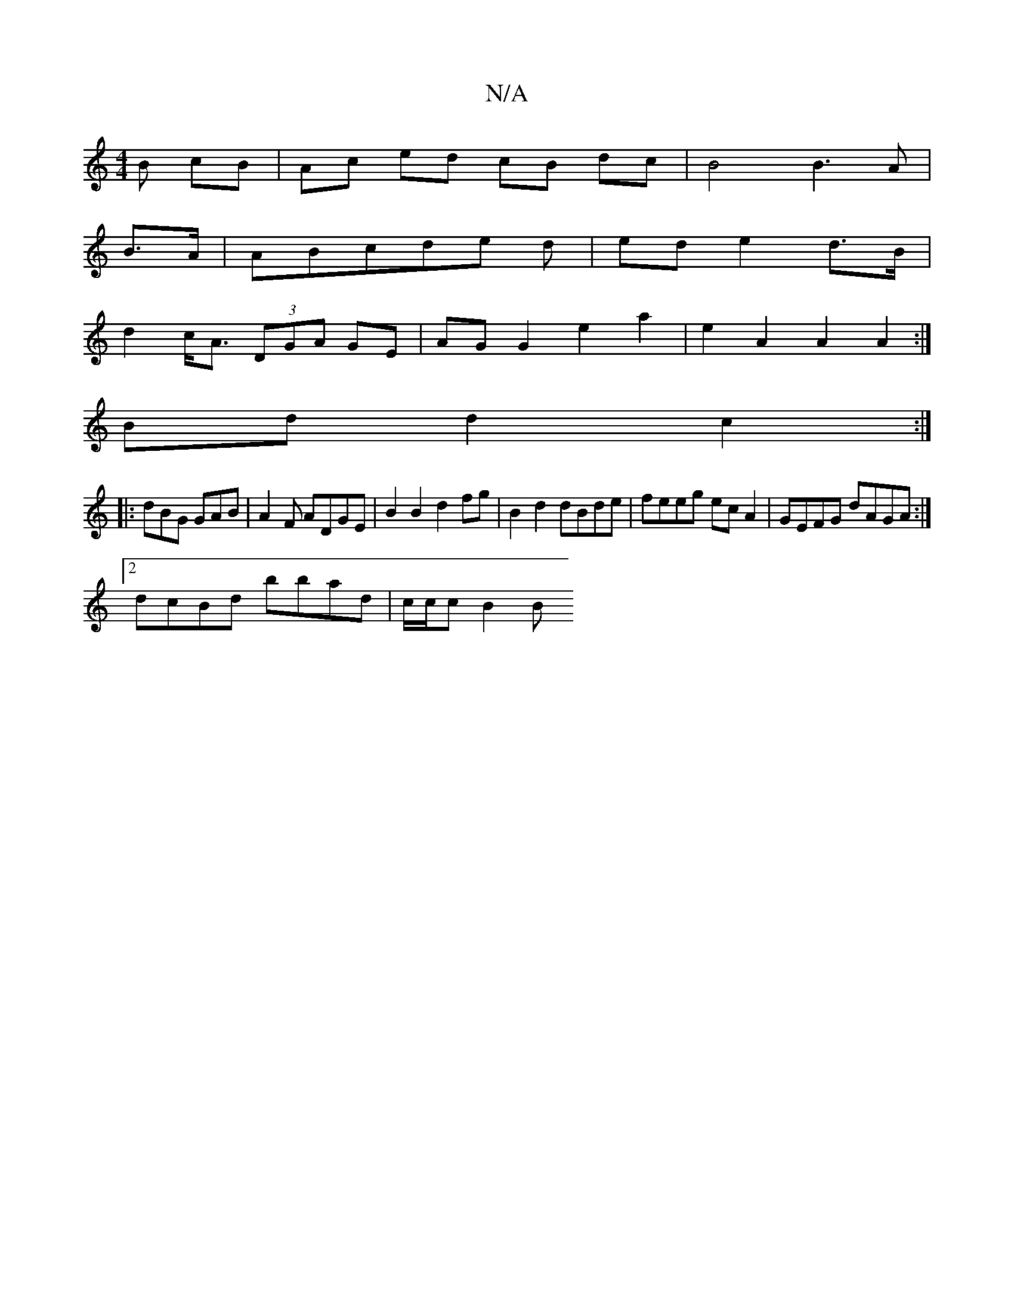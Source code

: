 X:1
T:N/A
M:4/4
R:N/A
K:Cmajor
B cB | Ac ed cB dc | B4 B3A |
B>A|ABcde d|ed e2 d>B|
d2 c<A (3DGA GE | AG G2 e2 a2 | e2 A2 A2 A2:|
Bd d2 c2 :|
|: dBG GAB|A2 F ADGE|B2B2 d2 fg|B2d2 dBde|feeg ecA2|GEFG dAGA:|
[2 dcBd bbad | c/c/c B2 B